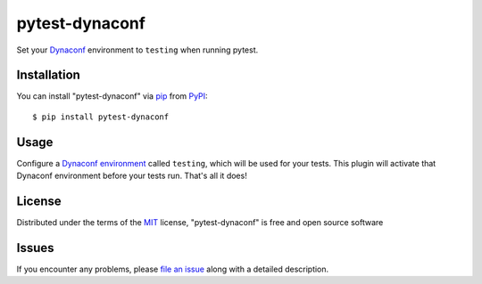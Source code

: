 ===============
pytest-dynaconf
===============

Set your `Dynaconf`_ environment to ``testing`` when running pytest.


Installation
------------

You can install "pytest-dynaconf" via `pip`_ from `PyPI`_::

    $ pip install pytest-dynaconf


Usage
-----

Configure a `Dynaconf environment`_ called ``testing``, which will
be used for your tests. This plugin will activate that Dynaconf environment
before your tests run. That's all it does!

License
-------

Distributed under the terms of the `MIT`_ license, "pytest-dynaconf" is free and open source software


Issues
------

If you encounter any problems, please `file an issue`_ along with a detailed description.

.. _`Dynaconf`: https://www.dynaconf.com/
.. _`Dynaconf environment`: https://www.dynaconf.com/#layered-environments-on-files
.. _`MIT`: http://opensource.org/licenses/MIT
.. _`file an issue`: https://github.com/singingwolfboy/pytest-dynaconf/issues
.. _`pytest`: https://github.com/pytest-dev/pytest
.. _`pip`: https://pypi.org/project/pip/
.. _`PyPI`: https://pypi.org/project
